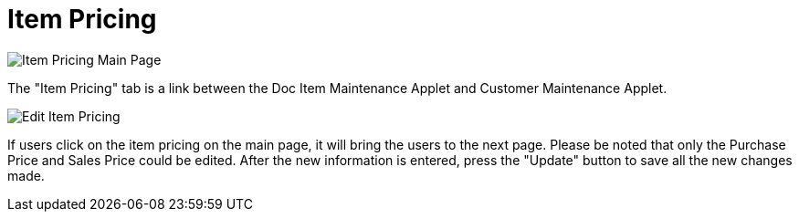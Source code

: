 [#h3_customer_maintenance_item_pricing]
= Item Pricing

image::item-pricing-mainpage.png[Item Pricing Main Page, align = "center"]

The "Item Pricing" tab is a link between the Doc Item Maintenance Applet and Customer Maintenance Applet.

image::edit-item-pricing.png[Edit Item Pricing, align = "center"]

If users click on the item pricing on the main page, it will bring the users to the next page. Please be noted that only the Purchase Price and Sales Price could be edited. After the new information is entered, press the "Update" button to save all the new changes made. 

